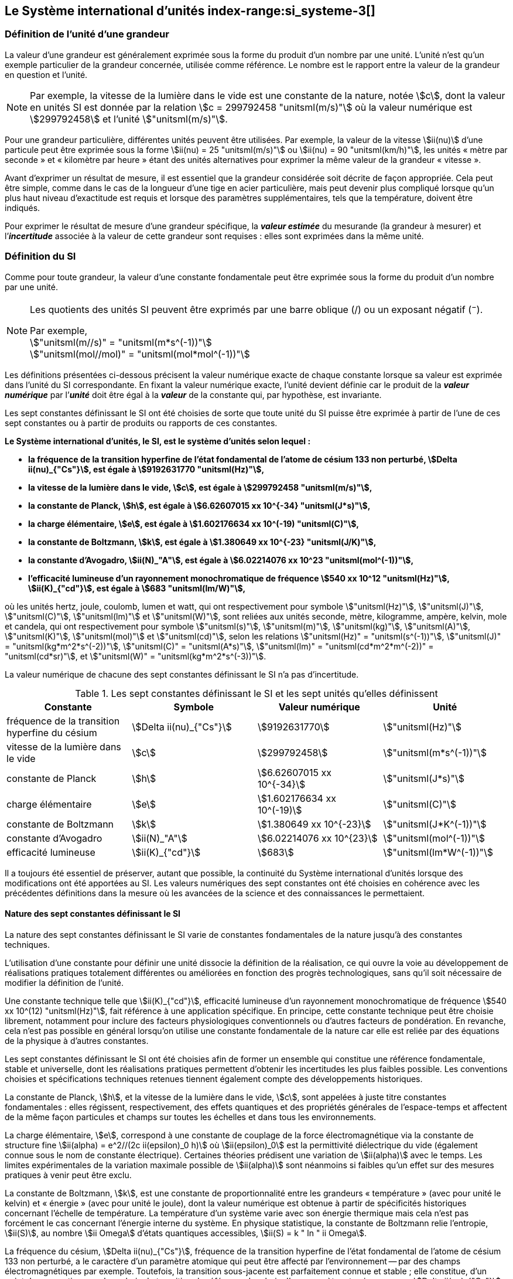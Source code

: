 
== Le Système international d’unités index-range:si_systeme-3[(((système,international d’unités (SI))))]

=== Définition de l’unité d’une grandeur (((grandeurs)))

La valeur d’une grandeur est généralement exprimée sous la forme du produit d’un nombre par
une unité. L’unité n’est qu’un exemple particulier de la grandeur concernée, utilisée comme
référence. Le nombre est le rapport entre la valeur de la grandeur en question et l’unité.

NOTE: Par exemple, la vitesse de la lumière dans
le vide est une constante de la nature, notée stem:[c],
dont la valeur en unités SI est donnée par la relation
stem:[c = 299792458 "unitsml(m/s)"] où la valeur numérique
est stem:[299792458] et l’unité stem:["unitsml(m/s)"].

Pour une grandeur particulière, différentes unités
peuvent être utilisées. Par exemple, la valeur
de la vitesse stem:[ii(nu)] d’une particule peut être exprimée sous
la forme stem:[ii(nu) = 25 "unitsml(m/s)"] ou stem:[ii(nu) = 90 "unitsml(km/h)"],
les unités «{nbsp}mètre par ((seconde)){nbsp}» et «{nbsp}kilomètre
par heure{nbsp}» étant des unités alternatives pour
exprimer la même valeur de la grandeur «{nbsp}vitesse{nbsp}».

Avant d’exprimer un résultat de mesure, il est essentiel que la grandeur considérée soit
décrite de façon appropriée. Cela peut être simple, comme dans le cas de la ((longueur)) d’une
tige en acier particulière, mais peut devenir plus compliqué lorsque qu’un plus haut niveau
d’exactitude est requis et lorsque des paramètres supplémentaires, tels que la température,
doivent être indiqués.
(((incertitude)))

Pour exprimer le résultat de mesure d’une grandeur spécifique, la *_valeur estimée_* du
mesurande (la grandeur à mesurer) et l’**_incertitude_** associée à la valeur de cette grandeur
sont requises{nbsp}: elles sont exprimées dans la même unité.


=== Définition du SI

Comme pour toute grandeur, la valeur d’une
constante fondamentale(((constante, fondamentale (de la physique)))) peut être exprimée
sous la forme du produit d’un nombre par une unité.

[NOTE]
====
Les quotients des unités SI peuvent être exprimés par une barre oblique (/) ou un exposant négatif (^−^).

[align=left]
Par exemple, +
stem:["unitsml(m//s)" = "unitsml(m*s^(-1))"] +
stem:["unitsml(mol//mol)" = "unitsml(mol*mol^(-1))"]
====

Les définitions présentées ci-dessous précisent la valeur numérique exacte de chaque
constante lorsque sa valeur est exprimée dans l’unité du SI correspondante. En fixant la valeur
numérique exacte, l’unité devient définie car le produit de la *_valeur numérique_* par l’*_unité_*
doit être égal à la *_valeur_* de la constante qui, par hypothèse, est invariante.

Les sept constantes définissant le SI (((constante, définissant le SI))) ont été choisies de sorte que toute unité du SI puisse
être exprimée à partir de l’une de ces sept constantes ou à partir de produits ou rapports de
ces constantes.

*Le Système international d’unités, le SI, est le système d’unités selon lequel{nbsp}:*

* *la fréquence de la transition hyperfine de l’état fondamental de l’atome de césium((("atome de césium, niveaux hyperfins"))) 133 non perturbé, stem:[Delta ii(nu)_{"Cs"}], est égale à stem:[9192631770 "unitsml(Hz)"],*
* *la vitesse de la lumière dans le vide, stem:[c], est égale à stem:[299792458 "unitsml(m/s)"],*
* *la constante de Planck(((constante, de Planck))), stem:[h], est égale à stem:[6.62607015 xx 10^{-34} "unitsml(J*s)"],*
* *la charge élémentaire, stem:[e], est égale à stem:[1.602176634 xx 10^(-19) "unitsml(C)"],*
* *la constante de Boltzmann(((constante, de Boltzmann))), stem:[k], est égale à stem:[1.380649 xx 10^{-23} "unitsml(J/K)"],*
* *la constante d’Avogadro(((constante, d'Avogadro))), stem:[ii(N)_"A"], est égale à stem:[6.02214076 xx 10^23 "unitsml(mol^(-1))"],*
* *l’efficacité lumineuse d’un ((rayonnement monochromatique)) de fréquence stem:[540 xx 10^12 "unitsml(Hz)"], stem:[ii(K)_{"cd"}], est égale à stem:[683 "unitsml(lm/W)"],*
(((hertz (stem:["unitsml(Hz)"]))))
(((joule (stem:["unitsml(J)"]))))
(((kelvin (stem:["unitsml(K)"]))))
(((lumen (stem:["unitsml(lm)"]))))
(((mètre (stem:["unitsml(m)"]))))
(((mole (stem:["unitsml(mol)"]))))
(((seconde)))
(((watt (stem:["unitsml(W)"]))))

où les unités hertz, joule, coulomb(((coulomb (stem:["unitsml(C)"])))),
lumen et watt, qui ont respectivement pour symbole stem:["unitsml(Hz)"],
stem:["unitsml(J)"], stem:["unitsml(C)"], stem:["unitsml(lm)"] et stem:["unitsml(W)"],
sont reliées aux unités seconde, mètre, kilogramme, ampère(((ampère (stem:["unitsml(A)"])))),
kelvin, mole et candela(((candela (stem:["unitsml(cd)"])))),
qui ont respectivement pour symbole stem:["unitsml(s)"], stem:["unitsml(m)"],
stem:["unitsml(kg)"], stem:["unitsml(A)"], stem:["unitsml(K)"],
stem:["unitsml(mol)"] et stem:["unitsml(cd)"], selon les relations
stem:["unitsml(Hz)" = "unitsml(s^(-1))"],
stem:["unitsml(J)" = "unitsml(kg*m^2*s^(-2))"], stem:["unitsml(C)" = "unitsml(A*s)"],
stem:["unitsml(lm)" = "unitsml(cd*m^2*m^(-2))" = "unitsml(cd*sr)"], et
stem:["unitsml(W)" = "unitsml(kg*m^2*s^(-3))"].

La valeur numérique de chacune des sept constantes définissant le SI (((constante, définissant le SI))) n’a pas d’incertitude. (((incertitude)))


.Les sept constantes définissant le SI (((constante, définissant le SI))) et les sept unités qu’elles définissent
[cols="1,^,1,^", options="header"]
|===

| Constante | Symbole | Valeur numérique | Unité

| fréquence de la transition hyperfine du césium | stem:[Delta ii(nu)_{"Cs"}]  | stem:[9192631770] | stem:["unitsml(Hz)"]
| ((vitesse de la lumière dans le vide)) | stem:[c] | stem:[299792458] | stem:["unitsml(m*s^(-1))"]
| constante de Planck(((constante, de Planck))) | stem:[h] | stem:[6.62607015 xx 10^{-34}] | stem:["unitsml(J*s)"]
| charge élémentaire | stem:[e] | stem:[1.602176634 xx 10^(-19)] | stem:["unitsml(C)"]
| constante de Boltzmann(((constante, de Boltzmann))) | stem:[k] | stem:[1.380649 xx 10^{-23}] | stem:["unitsml(J*K^(-1))"]
| constante d’Avogadro(((constante, d'Avogadro))) | stem:[ii(N)_"A"] | stem:[6.02214076 xx 10^{23}] | stem:["unitsml(mol^(-1))"]
| efficacité lumineuse | stem:[ii(K)_{"cd"}] | stem:[683] | stem:["unitsml(lm*W^(-1))"]

|===

Il a toujours été essentiel de préserver, autant que possible, la ((continuité)) du Système
international d’unités lorsque des modifications ont été apportées au SI. Les valeurs
numériques des sept constantes ont été choisies en cohérence avec les précédentes définitions
dans la mesure où les avancées de la science et des connaissances le permettaient.


==== Nature des sept constantes définissant le SI (((constante, définissant le SI)))

La nature des sept constantes définissant le SI (((constante, définissant le SI)))
varie de constantes fondamentales(((constante, fondamentale (de la physique))))
de la nature jusqu’à des constantes techniques. (((unité(s),réalisation)))

L’utilisation d’une constante pour définir une unité dissocie la définition de la réalisation,
ce qui ouvre la voie au développement de réalisations pratiques totalement différentes ou
améliorées en fonction des progrès technologiques, sans qu’il soit nécessaire de modifier la
définition de l’unité.

Une constante technique telle que stem:[ii(K)_{"cd"}], efficacité lumineuse d’un rayonnement
monochromatique de fréquence stem:[540 xx 10^(12) "unitsml(Hz)"], fait référence à une application spécifique.
En principe, cette constante technique peut être choisie librement, notamment pour inclure
des facteurs physiologiques conventionnels ou d’autres facteurs de pondération.
En revanche, cela n’est pas possible en général lorsqu’on utilise une constante
fondamentale(((constante, fondamentale (de la physique)))) de la nature car elle est reliée par des équations de la physique à d’autres
constantes.

Les sept constantes définissant le SI (((constante, définissant le SI))) ont été choisies afin de former un ensemble qui
constitue une référence fondamentale, stable et universelle, dont les réalisations pratiques
permettent d’obtenir les incertitudes les plus faibles possible. Les conventions choisies et
spécifications techniques retenues tiennent également compte des développements
historiques.

La constante de Planck(((constante, de Planck))), stem:[h], et la ((vitesse de la lumière dans le vide)), stem:[c], sont appelées à juste
titre constantes fondamentales(((constante, fondamentale (de la physique)))){nbsp}: elles régissent, respectivement, des effets quantiques et des
propriétés générales de l’espace-temps et affectent de la même façon particules et champs
sur toutes les échelles et dans tous les environnements.

La charge élémentaire, stem:[e], correspond à une constante de couplage de la force
électromagnétique via la constante de structure fine(((constante, de structure fine)))
stem:[ii(alpha) = e^2//(2c ii(epsilon)_0 h)] où stem:[ii(epsilon)_0] est la permittivité
diélectrique du vide (également connue sous le nom de constante électrique). Certaines
théories prédisent une variation de stem:[ii(alpha)] avec le temps. Les limites expérimentales de la
variation maximale possible de stem:[ii(alpha)] sont néanmoins si faibles qu’un effet sur des mesures
pratiques à venir peut être exclu.
(((échelle,de température thermodynamique)))

La constante de Boltzmann(((constante, de Boltzmann))), stem:[k], est une constante de proportionnalité entre les grandeurs
«{nbsp}température{nbsp}» (avec pour unité le kelvin) et «{nbsp}énergie{nbsp}» (avec pour unité le joule), dont la
valeur numérique est obtenue à partir de spécificités historiques concernant l’échelle de
température. La température d’un système varie avec son énergie thermique mais cela n’est
pas forcément le cas concernant l’énergie interne du système. En physique statistique,
la constante de Boltzmann(((constante, de Boltzmann))) relie l’entropie, stem:[ii(S)], au nombre stem:[ii Omega] d’états quantiques accessibles,
stem:[ii(S) = k " ln " ii Omega].

La ((fréquence du césium)), stem:[Delta ii(nu)_{"Cs"}], fréquence de la
transition hyperfine de l’état fondamental de l’atome de césium((("atome de césium, niveaux hyperfins")))
133 non perturbé, a le caractère d’un paramètre atomique qui peut être
affecté par l’environnement -- par des champs électromagnétiques par exemple. Toutefois,
la transition sous-jacente est parfaitement connue et stable{nbsp}; elle constitue, d’un point de
vue pratique, un bon choix de transition de référence. Le choix d’un paramètre atomique
comme stem:[Delta ii(nu)_{"Cs"}] ne dissocie pas la définition de la réalisation comme dans le cas de stem:[h], stem:[c], stem:[e] ou stem:[k],
mais précise la référence retenue.

La constante d’Avogadro(((constante, d'Avogadro))), stem:[ii(N)_"A"], est une constante de proportionnalité entre la grandeur
«{nbsp}quantité de matière{nbsp}»(((quantité de matière))) (dont l’unité est la mole) et une grandeur dont la valeur est déterminée
par comptage d’entités (dont l’unité est le nombre «{nbsp}un{nbsp}», symbole 1). Elle a ainsi le caractère
d’une constante de proportionnalité similaire à la constante de Boltzmann(((constante, de Boltzmann))), stem:[k].

L’efficacité lumineuse d’un ((rayonnement monochromatique)) de fréquence stem:[540 xx 10^(12) "unitsml(Hz)"],
stem:[ii(K)_{"cd"}], est une constante technique qui établit une relation numérique exacte entre les
caractéristiques purement physiques du flux énergétique stimulant l’oeil humain à une
fréquence de stem:[540 xx 10^(12) "unitsml(Hz)"] (stem:["unitsml(W)"]) et la réponse photobiologique provoquée par le flux
lumineux reçu par un observateur moyen (stem:["unitsml(lm)"]). [[si_systeme-3]]


=== Définitions des unités du SI (((unité(s),de base))) index-range:unites_definions[(((unité(s),de base,définitions)))] (((unité(s),dérivées))) index-range:unite_si[(((unité(s),SI)))]

Avant l’adoption de la révision du SI en 2018, le SI était défini à partir de
sept _unités de base_, les _unités dérivées_ étant formées à partir de produits
de puissances des _unités de base_.
En définissant le SI (((constante, définissant le SI))) en fixant la valeur numérique de sept constantes spécifiques,
cette distinction n’est en principe pas nécessaire car les définitions de toutes les unités,
qu’elles soient de base ou dérivées, peuvent être directement établies à partir des
sept constantes. Toutefois, les concepts d’unités de base et d’unités dérivées sont conservés
car ils sont pratiques et historiquement bien établis{nbsp}; par ailleurs, la série de normes
ISO/IEC 80000(((ISO,série ISO/IEC 80000))) précise les grandeurs de
base(((grandeurs,de base))) et les grandeurs dérivées(((grandeurs,dérivées)))
qui doivent nécessairement correspondre aux unités de base du SI et aux unités
dérivées, définies dans la présente brochure.


==== Unités de base index-range:unites_de_base[(((unité(s),de base)))] (((symboles,des grandeurs))) (((symboles,unités))) (((symboles,unités (obligatoires))))

Les unités de base du SI sont rassemblées dans le <<table-2>>.
(((température,thermodynamique)))

[[table-2]]
.Unités SI de base
[cols="4"]
|===
2+h| Grandeur de base 2+h| Unité de base

h| Nom h| Symbole caractéristique h| Nom h| Symbole

| temps | stem:[t] | ((seconde)) | stem:["unitsml(s)"]
| ((longueur)) | stem:[l, x, r], etc. | mètre(((mètre (stem:["unitsml(m)"])))) | stem:["unitsml(m)"]
| masse | stem:[m] | ((kilogramme)) | stem:["unitsml(kg)"]
| ((courant électrique)) | stem:[ii(I), i] | ampère(((ampère (stem:["unitsml(A)"])))) | stem:["unitsml(A)"]
| température thermodynamique | stem:[ii(T)] | kelvin(((kelvin (stem:["unitsml(K)"])))) | stem:["unitsml(K)"]
| quantité de matière(((quantité de matière))) | stem:[n] | mole | stem:["unitsml(mol)"]
| ((intensité lumineuse)) | stem:[ii(I)_"v"] | candela(((candela (stem:["unitsml(cd)"])))) | stem:["unitsml(cd)"]

|===

NOTE: Les symboles des grandeurs, imprimés
en italique, sont généralement de
simples lettres de l’alphabet grec ou latin
et constituent des _recommandations_.
Les symboles des unités, imprimés en
caractères romains (droits), sont
_obligatoires_ (voir <<chapter5,nosee%>>).


La définition du SI fondée sur les valeurs numériques fixées des sept constantes choisies
permet de déduire la définition de chacune des sept unités de base du SI à l’aide d’une ou
plusieurs de ces constantes, selon les cas. Les définitions qui en découlent sont indiquées
ci-après.


*La seconde*
index-range:seconde-1[(((seconde)))]

*La seconde, symbole stem:["unitsml(s)"], est l’unité de temps du SI. Elle est définie en prenant la valeur
numérique fixée de la ((fréquence du césium)), stem:[Delta ii(nu)_{"Cs"}], la fréquence de la transition
hyperfine de l’état fondamental de l’atome de césium((("atome de césium, niveaux hyperfins"))) 133 non perturbé, égale à
stem:[9192631770] lorsqu’elle est exprimée en stem:["unitsml(Hz)"], unité égale à stem:["unitsml(s^(-1))"].*

Cette définition implique la relation exacte stem:[Delta ii(nu)_{"Cs"} = 9192631770 "unitsml(Hz)"]. En inversant cette
relation, la seconde est exprimée en fonction de la constante stem:[Delta ii(nu)_{"Cs"}]{nbsp}:


[stem%unnumbered]
++++
1 "unitsml(Hz)" = {Delta ii(nu)_{"Cs"}} / {9192631770}  " ou " 1 "unitsml(s)" ={ 9192631770} / {Delta ii(nu)_{"Cs"}}
++++

Il résulte de cette définition que la seconde est égale à la durée de stem:[9192631770] périodes
de la radiation correspondant à la transition entre les deux niveaux hyperfins((("atome de césium, niveaux hyperfins"))) de l’état
fondamental de l’atome de césium((("atome de césium, niveaux hyperfins"))) 133 non perturbé.

Il est fait référence à un atome non perturbé afin d’indiquer clairement que la définition de
la seconde du SI se fonde sur un atome de césium((("atome de césium, niveaux hyperfins"))) isolé qui n’est pas perturbé par un champ
externe quel qu’il soit, tel que la radiation d’un corps noir à température ambiante.

La seconde ainsi définie est l’unité de temps propre, au sens de la théorie générale de la
relativité. Pour établir une échelle de temps coordonné, les signaux de différentes horloges
primaires dans le monde sont combinés, puis des corrections sont appliquées pour tenir
compte du décalage relativiste de fréquence entre les étalons à césium (voir <<cls-236,nosee%>>).
index-range:incertitude[(((incertitude)))]

Le CIPM a adopté différentes représentations secondaires de la seconde fondées sur un
nombre choisi de raies spectrales d’atomes, ions ou molécules. Les fréquences non
perturbées de ces raies peuvent être déterminées avec une incertitude relative qui n’est pas
inférieure à celle de la réalisation de la seconde fondée sur la transition hyperfine de
l’atome de ^133^Cs mais certaines peuvent être reproduites avec une meilleure stabilité. [[seconde-1]]


*Le mètre*
(((mètre (stem:["unitsml(m)"]))))

*Le mètre, symbole stem:["unitsml(m)"], est l’unité de ((longueur)) du SI. Il est défini en prenant la valeur
numérique fixée de la ((vitesse de la lumière dans le vide)), stem:[c], égale à stem:[299792458]
lorsqu’elle est exprimée en stem:["unitsml(m*s^(-1))"], la ((seconde)) étant définie en fonction de stem:[Delta ii(nu)_{"Cs"}].*

Cette définition implique la relation exacte stem:[c = 299792458 "unitsml(m*s^(-1))"]. En inversant cette
relation, le mètre est exprimé en fonction des constantes stem:[c] et stem:[Delta ii(nu)_{"Cs"}]{nbsp}:

[stem%unnumbered]
++++
1 "unitsml(m)" = ( c / (299792458) ) "unitsml(s)" = (9192631770) / (299792458) c / {Delta ii(nu)_{"Cs"}} ~~ 30.663319 c / {Delta ii(nu)_{"Cs"}}
++++

Il résulte de cette définition que le mètre(((mètre (stem:["unitsml(m)"])))) est la ((longueur)) du trajet parcouru dans le vide par
la lumière pendant une durée de stem:[1//299792458] de seconde.


*Le ((kilogramme))*

*Le kilogramme, symbole stem:["unitsml(kg)"], est l’unité de masse du SI. Il est défini en prenant la
valeur numérique fixée de la constante de Planck(((constante, de Planck))), stem:[h], égale à stem:[6.62607015 xx 10^{−34}]
lorsqu’elle est exprimée en stem:["unitsml(J*s)"], unité égale à stem:["unitsml(kg*m^2*s^(-1))"], le mètre et la ((seconde)) étant
définis en fonction de stem:[c] et stem:[Delta ii(nu)_{"Cs"}].*

Cette définition implique la relation exacte stem:[h = 6.62607015 xx 10^{−34} "unitsml(kg*m^2*s^(-1))"]. En inversant
cette relation, le kilogramme est exprimé en fonction des trois
constantes stem:[h], stem:[Delta ii(nu)_{"Cs"}] et stem:[c]{nbsp}:


[stem%unnumbered]
++++
1 "unitsml(kg)" = ( h / {6.62607015 xx 10^{-34}}) "unitsml(m^(-2)*s)"
++++

relation identique à

[stem%unnumbered]
++++
1 "unitsml(kg)" = (299792458)^2 / {(6.62607015 xx 10^{-34})(9192631770)} {h Delta ii(nu)_{"Cs"}} / c^2 ~~ 1.4755214 xx 10^40 {h Delta ii(nu)_{"Cs"}} / c^2
++++

Cette définition permet de définir l’unité stem:["unitsml(kg*m^2*s^(-1))"] (l’unité des grandeurs physiques
«{nbsp}action{nbsp}» et «{nbsp}moment cinétique{nbsp}»). Ainsi associée aux définitions de la ((seconde)) et du
mètre, l’unité de masse est exprimée en fonction de la constante de Planck(((constante, de Planck))) stem:[h].

La précédente définition du kilogramme fixait la valeur de la masse du prototype
international du kilogramme stem:[cc "K"], stem:[m(cc "K")], à exactement un kilogramme{nbsp}; la valeur de la
constante de Planck(((constante, de Planck))) stem:[h] devait donc être déterminée de façon expérimentale. L’actuelle
définition du kilogrammme fixe la valeur numérique de stem:[h] de façon exacte et la masse du
prototype doit désormais être déterminée de façon expérimentale.

Le nombre choisi pour fixer la valeur numérique de la constante de Planck(((constante, de Planck))) est tel qu’au
moment de l’adoption de cette définition de l’unité de masse, le kilogramme était égal à la
masse du prototype international stem:[m(cc "K") = 1 "unitsml(kg)"] avec une incertitude-type relative égale à
stem:[1 xx 10^{−8}], soit l’incertitude-type de la combinaison des meilleures estimations de la valeur de
la constante de Planck(((constante, de Planck))) à ce moment-là.

Il est à noter que cette définition de l’unité de masse permet d’établir, en principe,
des réalisations primaires à tout point de l’échelle de masse.


*L’ampère*(((ampère (stem:["unitsml(A)"]))))

*L’ampère(((ampère (stem:["unitsml(A)"])))), symbole stem:["unitsml(A)"], est l’unité de ((courant électrique)) du SI. Il est défini en prenant
la valeur numérique fixée de la charge élémentaire, stem:[e], égale à stem:[1.602176634 xx 10^(-19)]
lorsqu’elle est exprimée en stem:["unitsml(C)"], unité égale à stem:["unitsml(A*s)"], la seconde étant définie en fonction de
stem:[Delta ii(nu)_{"Cs"}].*

Cette définition implique la relation exacte stem:[e = 1.602176634 xx 10^(-19) "unitsml(A*s)"]. En inversant
cette relation, l’ampère(((ampère (stem:["unitsml(A)"])))) est exprimé en fonction des constantes stem:[e] et stem:[Delta ii(nu)_{"Cs"}]{nbsp}:

[stem%unnumbered]
++++
1 "unitsml(A)" = (e/{1.602176634 xx 10^(-19)}) "unitsml(s^(-1))"
++++

relation identique à

[stem%unnumbered]
++++
1 "unitsml(A)" = 1/((9192631770)(1.602176634 times 10^(-19)))Delta ii(nu)_("Cs") e ~~ 6.7896868 times 10^8 Delta ii(nu)_("Cs") e.
++++


Il résulte de cette définition qu’un ampère(((ampère (stem:["unitsml(A)"])))) est le ((courant électrique)) correspondant au flux de stem:[1//(1.602176634 xx 10^(-19))] charges élémentaires par ((seconde)).
(((henry (stem:["unitsml(H)"]))))(((unité(s),dérivées cohérentes)))

La précédente définition de l’ampère(((ampère (stem:["unitsml(A)"])))), fondée
sur la force produite entre deux conducteurs traversés par du courant, fixait la
valeur de la
perméabilité magnétique du vide(((constante, magnétique&#44; perméabilité du vide)))
stem:[ii(mu)_0]
(également connue sous le nom de constante magnétique(((constante, magnétique&#44; perméabilité du vide))))
à exactement stem:[4 pi xx 10^(-7) "unitsml(H*m^(-1))" = 4 pi xx 10^(-7) "unitsml(N*A^(-2))"],
stem:["unitsml(H)"] et stem:["unitsml(N)"] représentant les unités dérivées
cohérentes «{nbsp}henry{nbsp}» et «{nbsp}newton{nbsp}», respectivement.
La nouvelle définition de l’ampère(((ampère (stem:["unitsml(A)"])))) fixe la
valeur numérique de stem:[e] et non plus celle de stem:[ii(mu)_0].
Par conséquent, stem:[ii(mu)_0] doit désormais être déterminée de façon expérimentale.

Ainsi, comme la permittivité diélectrique du vide
stem:[ii(epsilon)_0] (également connue sous le nom de constante électrique),
l’impédance du vide caractéristique stem:[ii(Z)_0] et l’admittance du vide stem:[ii(Y)_0] sont
égales à stem:[1//ii(mu)_0 c^2], stem:[ii(mu)_0 c] et stem:[1//ii(mu)_0 c] respectivement,
les valeurs de stem:[ii(epsilon)_0], stem:[ii(Z)_0], et stem:[ii(Y)_0] doivent désormais
être déterminées de façon expérimentale et ont la même incertitude-type relative que stem:[ii(mu)_0]
puisque la valeur de stem:[c] est connue avec exactitude. Le produit stem:[ii(epsilon)_0 ii(mu)_0 = 1//c^2] et le quotient
stem:[ii(Z)_0// ii(mu)_0 = c] restent exacts. Au moment de l’adoption de l’actuelle définition de l’ampère(((ampère (stem:["unitsml(A)"])))),
stem:[ii(mu)_0] était égale à stem:[4 pi xx 10^(-7) "unitsml(H/m)"] avec une incertitude-type relative de stem:[2.3 xx 10^(-10)].



*Le kelvin*
(((kelvin (stem:["unitsml(K)"]))))
index-range:temp_thermodynamique[(((température,thermodynamique)))]

*Le kelvin, symbole stem:["unitsml(K)"], est l’unité de température thermodynamique du SI. Il est défini
en prenant la valeur numérique fixée de la constante de Boltzmann(((constante, de Boltzmann))), stem:[k], égale à
stem:[1.380649 xx 10^{-23}] lorsqu’elle est exprimée en stem:["unitsml(J*K^(-1))"], unité égale à stem:["unitsml(kg*m^2*s^(-2)*K^(-1))"],
le kilogramme, le mètre et la seconde étant définis en fonction de stem:[h], stem:[c] et stem:[Delta ii(nu)_{"Cs"}].*

Cette définition implique la relation exacte stem:[k = 1.380649 xx 10^{-23} "unitsml(kg*m^2*s^(-2)*K^(-1))"].
En inversant cette relation, le kelvin(((kelvin (stem:["unitsml(K)"])))) est exprimé en fonction des constantes stem:[k], stem:[h] et stem:[Delta ii(nu)_{"Cs"}]{nbsp}:


[stem%unnumbered]
++++
1 "unitsml(K)" = ( {1.380649 xx 10^{-23}} / k ) "unitsml(kg*m^2*s^(-2))"
++++

relation identique à

[stem%unnumbered]
++++
1 "unitsml(K)" = {1.380649 xx 10^{-23}} / {(6.62607015 xx 10^{-34})(9192631770)} {Delta ii(nu)_{"Cs"} h} / k ~~ 2.2666653 {Delta ii(nu)_{"Cs"} h} / k
++++


Il résulte de cette définition qu’un kelvin(((kelvin (stem:["unitsml(K)"])))) est égal au changement de la température
thermodynamique résultant d’un changement de l’énergie thermique stem:[k ii(T)] de
stem:[1.380649 xx 10^{-23}"unitsml(J)"].

La précédente définition du kelvin(((kelvin (stem:["unitsml(K)"])))) établissait la température du ((point triple de l’eau)) stem:[ii(T)_("TPW")]
comme étant exactement égale à stem:[273.16 "unitsml(K)"]. Étant donné que l’actuelle définition du kelvin
fixe la valeur numérique de stem:[k] et non plus celle de stem:[ii(T)_{"TPW"}], cette dernière doit désormais être
déterminée de façon expérimentale. Au moment de l’adoption de l’actuelle définition du
kelvin(((kelvin (stem:["unitsml(K)"])))), stem:[ii(T)_{"TPW"}] était égale à stem:[273.16 "unitsml(K)"] avec une incertitude-type relative de stem:[3.7 xx 10^(-7)]
déterminée à partir des mesures de stem:[k] réalisées avant la redéfinition.
(((température,Celsius)))(((échelle,de température thermodynamique)))

En raison de la manière dont les échelles de température étaient habituellement définies,
il est resté d’usage courant d’exprimer la température thermodynamique, symbole stem:[ii(T)],
en fonction de sa différence par rapport à la température de référence stem:[ii(T)_0 = 273.15 "unitsml(K)"]
proche du point de congélation de l’eau. Cette différence de température est appelée
température Celsius, symbole stem:[t]{nbsp}; elle est définie par l’équation aux grandeurs{nbsp}:

[stem%unnumbered]
++++
t = ii(T) - ii(T)_0
++++

L’unité de température Celsius est le degré Celsius(((degré Celsius (stem:["unitsml(degC)"])))), symbole stem:["unitsml(degC)"], qui par définition est égal
en amplitude à l’unité «{nbsp}kelvin{nbsp}»(((kelvin (stem:["unitsml(K)"])))). Une différence ou un intervalle de température peut
s’exprimer aussi bien en kelvins qu’en degrés Celsius, la valeur numérique de la différence
de température étant la même dans les deux cas. La valeur numérique de la température
Celsius exprimée en degrés Celsius est liée à la valeur numérique de la température
thermodynamique exprimée en kelvins par la relation{nbsp}:

[stem%unnumbered]
++++
t // "unitsml(degC)" = ii(T) // "unitsml(K)" - 273.15
++++

(voir <<scls541>> pour une explication de la notation utilisée ici).
(((échelle,internationale de température de 1990 (EIT-90))))

Le kelvin(((kelvin (stem:["unitsml(K)"])))) et le degré Celsius(((degré Celsius (stem:["unitsml(degC)"])))) sont aussi les unités de l’Échelle internationale de température
de 1990 (EIT-90) adoptée par le CIPM en 1989 dans sa Recommandation 5 (CI-1989, <<PV57_5>>). Il est à noter que l’EIT-90 définit les deux grandeurs
stem:[ii(T)_{90}] et stem:[t_{90}] qui sont de très
bonnes approximations des températures thermodynamiques correspondantes stem:[ii(T)] et stem:[t].

Il est également à noter que l’actuelle définition de l’unité de température
thermodynamique permet d’établir, en principe, des réalisations primaires du kelvin(((kelvin (stem:["unitsml(K)"])))) à tout
point de l’échelle de température. [[temp_thermodynamique]]


*La mole*
index-range:mole_mol[(((mole (stem:["unitsml(mol)"]))))](((nombre d’Avogadro)))
index-range:quantite_matiere-1[(((quantité de matière)))]

*La mole, symbole stem:["unitsml(mol)"], est l’unité de quantité de matière du SI. Une mole contient
exactement stem:[6.02214076 xx 10^(23)] entités élémentaires. Ce nombre, appelé
«{nbsp}nombre d’Avogadro{nbsp}», correspond à la valeur numérique fixée de la constante
d’Avogadro, stem:[ii(N)_"A"], lorsqu’elle est exprimée en stem:["unitsml(mol^(-1))"].*

*La quantité de matière, symbole stem:[n], d’un système est une représentation du nombre
d’entités élémentaires spécifiées. Une entité élémentaire peut être un atome,
une molécule, un ion, un électron, ou toute autre particule ou groupement spécifié de
particules.*

Cette définition implique la relation exacte stem:[ii(N)_"A" = 6.02214076 xx 10^23 "unitsml(mol^(-1))"]. En inversant
cette relation, on obtient l’expression exacte de la mole en fonction de la constante stem:[ii(N)_"A"]{nbsp}:

[stem%unnumbered]
++++
1 "unitsml(mol)" = ( {6.02214076 xx 10^(23)} / ii(N)_"A" )
++++


Il résulte de cette définition que la mole est la quantité de matière d’un système qui contient
stem:[6.02214076 xx 10^(23)] entités élémentaires spécifiées.

[[incertitude]]
La précédente définition de la mole fixait la valeur de la ((masse molaire)) du ((carbone)) 12,
stem:[ii(M)(""^{12}"C")], comme étant exactement égale à stem:[0.012 "unitsml(kg/mol)"]. Selon l’actuelle définition de la
mole, stem:[ii(M)(""^{12}"C")] n’est plus connue avec exactitude et doit être déterminée de façon
expérimentale. La valeur choisie pour stem:[ii(N)_"A"] est telle qu’au moment de l’adoption de la
présente définition de la mole, stem:[ii(M)(""^{12}"C")] était égale à stem:[0.012 "unitsml(kg/mol)"] avec une incertitude-type
relative de stem:[4.5 xx 10^(-10)]. [[mole_mol]]

La ((masse molaire)) d’un atome ou d’une molécule stem:["X"] peut toujours être obtenue à partir de sa
masse atomique relative à l’aide de l’équation{nbsp}:

[stem%unnumbered]
++++
ii(M)("X") = ii(A)_"r" ("X") [ii(M)(""^{12}"C")//12] = ii(A)_"r" ("X") ii(M)_{"unitsml(u)"}
++++

et la ((masse molaire)) d’un atome ou d’une molécule stem:["X"] est également reliée à la masse d’une
entité élémentaire stem:[m("X")] par la relation{nbsp}:

[stem%unnumbered]
++++
ii(M)("X") = ii(N)_"A" m("X") = ii(N)_"A" ii(A)_"r" ("X") m_{"unitsml(u)"}
++++

Dans ces équations, stem:[ii(M)_{"unitsml(u)"}] est la constante de ((masse molaire)),
égale à stem:[ii(M)](^12^C)/12, et stem:[m_{"unitsml(u)"}] est la
constante de masse atomique unifiée, égale à stem:[m](^12^C)/12.
Elles sont liées à la constante d’Avogadro(((constante, d'Avogadro))) par la relation{nbsp}:

[stem%unnumbered]
++++
ii(M)_{"unitsml(u)"} = ii(N)_"A" m_{"unitsml(u)"}
++++

Dans le terme «{nbsp}quantité de matière{nbsp}»(((quantité de matière))), le mot «{nbsp}matière{nbsp}» sera généralement remplacé par
d’autres mots précisant la matière en question pour chaque application particulière{nbsp};
on pourrait par exemple parler de «{nbsp}quantité de chlorure d’hydrogène{nbsp}» ou de «{nbsp}quantité de
benzène{nbsp}». Il est important de définir précisément l’entité en question (comme le souligne la
définition de la mole)(((mole (stem:["unitsml(mol)"])))), de préférence en précisant la formule chimique moléculaire du
matériau concerné. Bien que le mot «{nbsp}quantité{nbsp}» ait une définition plus générale dans le
dictionnaire, cette abréviation du nom complet «{nbsp}quantité de matière{nbsp}» est parfois utilisée
par souci de concision. Ceci s’applique aussi aux grandeurs dérivées(((grandeurs,dérivées))) telles que la
concentration de quantité de matière, qui peut simplement être appelée «{nbsp}concentration de
quantité{nbsp}». Dans le domaine de la ((chimie clinique)), le nom «{nbsp}concentration de quantité de
matière{nbsp}» est généralement abrégé en «{nbsp}concentration de matière{nbsp}». [[quantite_matiere-1]]


*La candela*
(((candela (stem:["unitsml(cd)"]))))
index-range:monochromatique[(((rayonnement monochromatique)))]

*La candela(((candela (stem:["unitsml(cd)"])))), symbole stem:["unitsml(cd)"], est l’unité du SI d’intensité lumineuse dans une direction
donnée. Elle est définie en prenant la valeur numérique fixée de l’efficacité lumineuse
d’un ((rayonnement monochromatique)) de fréquence stem:[540 xx 10^(12) "unitsml(Hz)"], stem:[ii(K)_{"cd"}], égale à
683 lorsqu’elle est exprimée en stem:["unitsml(lm*W^(-1))"], unité égale à stem:["unitsml(cd*sr*W^(-1))"], ou stem:["unitsml(cd*sr*kg^(-1)*m^(-2)*s^3)"],
le kilogramme, le mètre et la ((seconde)) étant définis en fonction de stem:[h], stem:[c] et stem:[Delta ii(nu)_{"Cs"}].*

Cette définition implique la relation exacte stem:[ii(K)_{"cd"} = 683 "unitsml(cd*sr*kg^(-1)*m^(-2)*s^3)"] pour le rayonnement
monochromatique de fréquence stem:[ii(nu) = 540 xx 10^(12) "unitsml(Hz)"]. En inversant cette relation, la candela(((candela (stem:["unitsml(cd)"]))))
est exprimée en fonction des constantes stem:[ii(K)_{"cd"}], stem:[h] et stem:[Delta ii(nu)_{"Cs"}]{nbsp}:

[stem%unnumbered]
++++
1 "unitsml(cd)" = ( ii(K)_{"cd"} / 683 ) "unitsml(kg*m^2*s^(-3)*sr^(-1))"
++++

relation identique à

[stem%unnumbered]
++++
1 "unitsml(cd)" = 1/((6.62607015 xx 10^(-34))(9192631770)^{2} 683)(Delta ii(nu)_("Cs"))^2 h " " ii(K)_("cd")
++++

[stem%unnumbered]
++++
~~ 2.6148305 xx 10^(10)(Delta ii(nu)_("Cs"))^2 h " " ii(K)_("cd")
++++


Il résulte de cette définition que la candela(((candela (stem:["unitsml(cd)"])))) est l’intensité lumineuse, dans une direction
donnée, d’une source qui émet un ((rayonnement monochromatique)) de fréquence
stem:[540 xx 10^(12) "unitsml(Hz)"] et dont l’intensité énergétique dans cette direction est stem:[(1//683) "unitsml(W*sr^(-1))"].
La définition du stéradian(((stéradian (sr)))) est donnée au bas du <<table-4>>. [[monochromatique]] [[unites_de_base]]


==== Réalisation pratique des unités du SI (((unité(s),réalisation)))

Les méthodes expérimentales de haut niveau utilisées pour réaliser les unités à l’aide
d’équations de la physique sont appelées «{nbsp}méthodes primaires{nbsp}». Une méthode primaire a
pour caractéristique essentielle de permettre de mesurer une grandeur dans une unité
particulière en utilisant seulement des mesures de grandeurs qui n’impliquent pas l’unité en
question. Dans la présente formulation du SI, le fondement des définitions est différent de
celui utilisé précédemment, c’est pourquoi de nouvelles méthodes peuvent être utilisées
pour la réalisation pratique des unités du SI.

Chaque définition qui indique une condition ou un état physique spécifique impose une
limite fondamentale à l’exactitude de la réalisation. Un utilisateur est désormais libre de
choisir toute équation de la physique appropriée qui relie les constantes définissant le SI (((constante, définissant le SI))) à
la grandeur à mesurer. Cette approche pour définir les unités de mesure les plus courantes
est beaucoup plus générale car elle n’est pas limitée par l’état actuel de la science ou des
technologies{nbsp}: en fonction des progrès à venir, d’autres manières de réaliser les unités à un
niveau d’exactitude plus élevé pourront être développées. Avec un tel système d’unités,
il n’existe en principe aucune limite concernant l’exactitude avec laquelle une unité peut
être réalisée. L’exception reste la ((seconde)) pour laquelle la transition micro-onde du césium
doit être conservée, pour le moment, comme base de la définition.

Une description plus détaillée de la réalisation des unités du SI figure à l’<<appendix2>>.


[[dim_des_grandeurs]]
==== Dimension des grandeurs (((grandeurs,de base))) (((symboles,des grandeurs))) (((dimension (d’une grandeur))))

Les grandeurs physiques peuvent être organisées selon un système de dimensions qui a été
décidé par convention. Chacune des sept grandeurs de base du SI est considérée avoir sa
propre dimension. Les symboles utilisés pour les grandeurs de base et ceux utilisés pour
indiquer leur dimension sont présentés dans le <<table-3>>.
(((grandeurs,symboles (recommandés))))

[[table-3]]
.Grandeurs de base et dimensions utilisées avec le SI (((dimension (d’une grandeur))))
[cols="1,<,<"]
|===
| Grandeur de base | Symbole caractéristique de la grandeur | Symbole de la dimension

| temps | stem:[t] | stem:["&#x1D5B3;"]
| ((longueur)) | stem:[l, x, r,"etc."] | stem:["&#x1D5AB;"]
| masse | stem:[m] | stem:["&#x1D5AC;"]
| ((courant électrique)) | stem:[ii(I), i] | stem:["&#x1D5A8;"]
| température thermodynamique(((température,thermodynamique))) | stem:[ii(T)] | stem:["&#x03F4;"]
| quantité de matière(((quantité de matière))) | stem:[n] | stem:["&#x1D5AD;"]
| ((intensité lumineuse)) | stem:[ii(I)_"v"] | stem:["&#x1D5A9;"]
|===


Toutes les autres grandeurs, à l’exception de celles dont la valeur est déterminée par
comptage, sont des grandeurs dérivées(((grandeurs,dérivées))) qui peuvent être exprimées en fonction des grandeurs
de base à l’aide des équations de la physique. Les dimensions des grandeurs(((dimension (d’une grandeur)))) dérivées sont
écrites sous la forme de produits de puissances des dimensions des grandeurs(((dimension (d’une grandeur)))) de base au
moyen des équations qui relient les grandeurs dérivées aux grandeurs de base. En général,
la dimension d’une grandeur(((dimension (d’une grandeur)))) stem:[ii(Q)] s’écrit sous la forme d’un produit dimensionnel,

[stem%unnumbered]
++++
"dim " ii(Q) = sf "T"^{ii(alpha)} sf "L"^{ii(beta)} sf "M"^{ii(gamma)} sf "I"^{ii(delta)} Theta^{ii(epsilon)} sf "N"^{ii(zeta)} sf "J"^{ii(eta)}
++++

où les exposants stem:[ii(alpha)], stem:[ii(beta)], stem:[ii(gamma)], stem:[ii(delta)],
stem:[ii(epsilon)], stem:[ii(zeta)] et stem:[ii(eta)], qui sont en général de petits nombres entiers positifs,
négatifs ou nuls, sont appelés exposants dimensionnels.

Certaines grandeurs stem:[ii(Q)] sont définies par une équation aux grandeurs telle que tous les
exposants dimensionnels de l’équation de la dimension de stem:[ii(Q)] sont égaux à zéro. C’est vrai,
en particulier, pour une grandeur définie comme le rapport entre deux grandeurs de même
espèce. Par exemple, l’indice de réfraction d’un milieu est le rapport de deux vitesses et la
permittivité relative est le rapport entre la permittivité d’un milieu diélectrique et celle du
vide. De telles grandeurs sont simplement des nombres. L’unité associée est l’unité «{nbsp}un{nbsp}»,
symbole 1, bien que l’unité «{nbsp}un{nbsp}» soit rarement explicitement écrite (voir <<scls547,nosee%>>).
(((grandeurs,de base)))(((grandeurs,de comptage)))

Il existe également des grandeurs qui ne peuvent pas être décrites au moyen des
sept grandeurs de base du SI mais dont la valeur est déterminée par comptage.
C’est, par exemple, un nombre de molécules, d’entités cellulaires ou biomoléculaires (telles
que des copies d’une séquence d’acide nucléique particulière) ou la dégénérescence en
mécanique quantique. Ces grandeurs de comptage ont également pour unité le nombre un.

L’unité «{nbsp}un{nbsp}» est nécessairement l’élément neutre de tout système d’unités{nbsp}: elle est
automatiquement présente. Il n’y a pas lieu d’introduire l’unité «{nbsp}un{nbsp}» dans le SI par une
décision spécifique. Ainsi, il est possible d’établir la traçabilité formelle au SI par des
procédures adéquates et validées.

Les angles(((angle))) plans et solides, lorsqu’ils sont exprimés respectivement en radians(((radian (stem:["unitsml(rad)"])))) et stéradians(((stéradian (sr)))),
sont également traités dans le SI comme des grandeurs d’unité «{nbsp}un{nbsp}» (voir <<scls548,nosee%>>).
Au besoin, les symboles stem:["unitsml(rad)"] et stem:["unitsml(sr)"] sont écrits explicitement de façon à souligner que la
grandeur considérée, pour les radians ou stéradians, est – ou implique – respectivement
l’angle(((angle))) plan ou l’angle(((angle))) solide. L’usage des stéradians souligne par exemple la distinction
entre les unités de flux et d’intensité en radiométrie et photométrie. Toutefois, c’est une
pratique établie de longue date en mathématiques et dans tous les domaines de la science
d’utiliser stem:["unitsml(rad)" = 1] et stem:["unitsml(sr)" = 1]. Pour des raisons historiques, le radian et le stéradian sont traités
comme des unités dérivées, tel que décrit dans la <<scls234>>.

Il est particulièrement important de disposer d’une description claire de toute grandeur
d’unité «{nbsp}un{nbsp}» (voir <<scls547,nosee%>>), qui peut s’exprimer comme un rapport de grandeurs de
même nature (rapports de longueur, fractions molaires, etc.) ou comme un comptage
(nombre de photons, désintégrations, etc.).


[[scls234]]
==== Unités dérivées (((unité(s),de base))) index-range:unites_derivees[(((unité(s),dérivées)))] index-range:derivees_coherentes[(((unité(s),dérivées cohérentes)))]

Les unités dérivées sont définies comme des produits de puissances des unités de base.
Lorsque le facteur numérique de ce produit est un, les unités dérivées sont appelées _unités
dérivées cohérentes_. Les unités de base et les unités dérivées cohérentes du SI forment un
ensemble cohérent désigné sous le nom d’__ensemble cohérent des unités SI__. Le terme
«{nbsp}cohérent{nbsp}» signifie que les équations reliant les valeurs numériques des grandeurs prennent
exactement la même forme que les équations reliant les grandeurs proprement dites.

Certaines unités dérivées cohérentes du SI ont reçu un nom spécial. Le <<table-4,nosee%>> établit la
liste des 22 unités ayant un nom spécial. Les sept unités de base (voir <<table-2,nosee%>>) et les
unités dérivées cohérentes constituent la partie centrale de l’ensemble des unités du SI{nbsp}:
toutes les autres unités du SI sont des combinaisons de certaines de ces 29 unités.

Il est important de noter que n’importe laquelle des 7 unités de base et des 22 unités ayant
un nom spécial peut être formée directement à partir des sept constantes définissant le SI(((constante, définissant le SI))).
En effet, les unités de ces sept constantes incluent à la fois des unités de base et des unités
dérivées.
((("multiples et sous-multiples, préfixes")))(((préfixes SI)))(((unité(s),multiples et sous-multiples des)))

La CGPM a adopté une série de préfixes servant à former des multiples et sous-multiples
décimaux des unités SI cohérentes (voir <<chapter3,nosee%>>). Ces préfixes sont pratiques pour
exprimer les valeurs de grandeurs beaucoup plus grandes ou beaucoup plus petites que
l’unité cohérente. Cependant, quand un préfixe est utilisé avec une unité du SI, l’unité
dérivée obtenue n’est plus cohérente car le préfixe introduit un facteur numérique différent
de un. Des préfixes peuvent être utilisés avec l’ensemble des 7 unités de base et des
22 unités ayant un nom spécial, à l’exception de l’unité de base «{nbsp}kilogramme{nbsp}», comme
expliqué en détail au <<chapter3>>.

[[table-4]]
.Les 22 unités SI ayant un nom spécial et un symbole particulier index-range:sievert_sv-1[(((sievert (stem:["unitsml(Sv)"]))))] index-range:symboles_derivees[(((symboles,unités dérivées ayant des noms spéciaux)))] index-range:temperature_celsius[(((température,Celsius)))] (((tesla (stem:["unitsml(T)"]))))
[cols="4",options="header"]
|===
| Grandeur dérivée
| Nom spécial de l’unité
| Expression de l’unité en unités de base footnote:[L'ordre des symboles des unités de base dans le <<table-4>> est différent de celui utilisé dans la 8^e^ édition de la Brochure sur le SI par suite à la décision prise par le CCU à sa 21^e^ réunion (2013) de
revenir à l’ordre originel défini dans la Résolution 12 adoptée par la CGPM à sa 11^e^ réunion (1960),
selon laquelle le newton est noté{nbsp}: stem:["unitsml(kg*m*s^(-2))"], le joule:{nbsp} stem:["unitsml(kg*m^2*s^(-2))"] et stem:["unitsml(J*s)"]{nbsp}: stem:["unitsml(kg*m^(-2)*s^(-1))"]. L’objectif est de refléter les principes physiques sous-jacents aux équations correspondantes des grandeurs bien que,
pour certaines unités dérivées plus complexes, cela puisse s’avérer impossible.]
| Expression de l’unité en d’autres unités SI

| angle(((angle))) plan | radian(((radian (stem:["unitsml(rad)"])))) footnote:[Le radian est l’unité cohérente d’angle(((angle))) plan. Un radian est un angle(((angle))) compris entre deux rayons d’un
cercle qui, sur la circonférence du cercle, interceptent un arc de longueur égale à celle du rayon.
Le radian est aussi l’unité d’angle(((angle))) de phase. Pour les phénomènes périodiques, l’angle(((angle))) de phase
augmente de stem:[2 pi "unitsml(rad)"] à chaque période. Le radian était auparavant une unité SI supplémentaire mais
cette catégorie a été supprimée en 1995.] | stem:["unitsml(rad)" = "unitsml(m/m)"] |
| angle(((angle))) solide | stéradian(((stéradian (sr)))) footnote:[Le stéradian est l’unité cohérente d’angle(((angle))) solide. Un stéradian est un angle(((angle))) solide d’un cône qui,
ayant son sommet au centre d’une sphère, découpe sur la surface de cette sphère une aire égale à
celle d’un carré ayant pour côté une longueur égale au rayon de la sphère. Comme le radian,
le stéradian était auparavant une unité SI supplémentaire.] | stem:["unitsml(sr)" = "unitsml(m^2/m^2)"] |
| fréquence | hertz(((hertz (stem:["unitsml(Hz)"])))) footnote:[Le hertz ne doit être utilisé que pour les phénomènes périodiques et le becquerel que pour les
processus aléatoires liés à la mesure de l’activité d’un radionucléide.] | stem:["unitsml(Hz)" = "unitsml(s^(-1))"] |
| force | newton(((newton (stem:["unitsml(N)"])))) | stem:["unitsml(N)" = "unitsml(kg*m*s^(-2))"] |
| pression, contrainte | pascal(((pascal (stem:["unitsml(Pa)"])))) | stem:["unitsml(Pa)" = "unitsml(kg*m^(-1)*s^(-2))"] |
| énergie, travail, quantité de chaleur | joule(((joule (stem:["unitsml(J)"])))) | stem:["unitsml(J)" = "unitsml(kg*m^2*s^(-2))"] | stem:["unitsml(N*m)"]
| puissance, flux énergétique | watt(((watt (stem:["unitsml(W)"])))) | stem:["unitsml(W)" = "unitsml(kg*m^2*s^(-3))"] | stem:["unitsml(J/s)"]
| ((charge électrique)) | coulomb(((coulomb (stem:["unitsml(C)"])))) | stem:["unitsml(C)" = "unitsml(A*s)"] |
| différence de potentiel électrique footnote:[La différence de potentiel électrique est
également appelée «{nbsp}tension{nbsp}» ou «{nbsp}tension électrique{nbsp}»
dans certains pays.] | volt(((volt (stem:["unitsml(V)"])))) | stem:["unitsml(V)" = "unitsml(kg*m^2*s^(-3)*A^(-1))"] | stem:["unitsml(W/A)"]
| capacité électrique | farad(((farad (stem:["unitsml(F)"])))) | stem:["unitsml(F)" = "unitsml(kg^(-1)*m^(-2)*s^4*A^2)"] | stem:["unitsml(C/V)"]
| résistance électrique | ohm(((ohm (stem:["unitsml(Ohm)"])))) | stem:["unitsml(Ohm)" = "unitsml(kg*m^2*s^(-3)*A^(-2))"] | stem:["unitsml(V/A)"]
| conductance électrique | siemens(((siemens (stem:["unitsml(S)"])))) | stem:["unitsml(S)" = "unitsml(kg^(-1)*m^(-2)*s^3*A^2)"] | stem:["unitsml(A/V)"]
| flux d’induction magnétique | weber(((weber (stem:["unitsml(Wb)"])))) | stem:["unitsml(Wb)" = "unitsml(kg*m^2*s^(-2)*A^(-1))"] | stem:["unitsml(V*s)"]
| induction magnétique | tesla(((tesla (stem:["unitsml(T)"])))) | stem:["unitsml(T)" = "unitsml(kg*s^(-2)*A^(-1))"] | stem:["unitsml(Wb//m^2)"]
| inductance | henry(((henry (stem:["unitsml(H)"])))) | stem:["unitsml(H)" = "unitsml(kg*m^2*s^(-2)*A^(-2))"] | stem:["unitsml(Wb/A)"]
| température Celsius | degré Celsius(((degré Celsius (stem:["unitsml(degC)"])))) footnote:[Le degré Celsius est utilisé pour exprimer des températures Celsius. La valeur numérique d’une
différence de température ou d’un intervalle de température est identique quand elle est exprimée en
degrés Celsius ou en kelvins.] | stem:["unitsml(degC)" = "unitsml(K)"] |
| flux lumineux | lumen(((lumen (stem:["unitsml(lm)"])))) | stem:["unitsml(lm)" = "unitsml(cd*sr)"] footnote:[En photométrie, on maintient généralement le nom et le symbole du stéradian, sr, dans l’expression des unités.] | stem:["unitsml(cd*sr)"]
| éclairement lumineux | lux(((lux (stem:["unitsml(lx)"])))) | stem:["unitsml(lx)" = "unitsml(cd*sr*m^(-2))"] | stem:["unitsml(lm/m^2)"]
| ((activité d’un radionucléide)) footnote:[Le hertz ne doit être utilisé que pour les phénomènes périodiques et le becquerel que pour les
processus aléatoires liés à la mesure de l’activité d’un radionucléide.] footnote:[L’activité d’un radionucléide est parfois appelée de manière incorrecte radioactivité.] | becquerel(((becquerel (stem:["unitsml(Bq)"])))) | stem:["unitsml(Bq)" = "unitsml(s^(-1))"] |
| ((dose absorbée)), kerma | gray(((gray (stem:["unitsml(Gy)"])))) | stem:["unitsml(Gy)" = "unitsml(m^2*s^(-2))"] | stem:["unitsml(J/kg)"]
| équivalent de dose | sievert footnote:[Voir la Recommandation 2 du CIPM sur l’utilisation du sievert (<<PV70_2>>).] | stem:["unitsml(Sv)" = "unitsml(m^2*s^(-2))"] | stem:["unitsml(J/kg)"]
| activité catalytique | katal(((katal (stem:["unitsml(kat)"])))) | stem:["unitsml(kat)" = "unitsml(mol*s^(-1))"] |
|===


Les 7 unités de base et les 22 unités ayant un nom spécial et un symbole particulier peuvent
être combinées pour exprimer des unités d’autres grandeurs dérivées(((grandeurs,dérivées))). Étant donné le
nombre illimité de grandeurs, il n’est pas possible de fournir une liste complète des
grandeurs et unités dérivées. Le <<table-5>> présente un certain nombre d’exemples de
grandeurs dérivées, avec les unités dérivées cohérentes correspondantes exprimées en
unités de base. ((("multiples et sous-multiples, préfixes")))En outre, le <<table-6>> présente des exemples d’unités dérivées cohérentes
dont les noms et symboles comprennent également des unités dérivées. L’ensemble des
unités SI comprend l’ensemble des unités cohérentes et les multiples et sous-multiples
formés à l’aide de préfixes SI(((préfixes SI))). [[sievert_sv-1]] [[temperature_celsius]]
(((unité(s),de base)))(((unité(s),multiples et sous-multiples des)))


[[table-5]]
.Exemples d’unités dérivées cohérentes du SI exprimées à partir des unités de base
[cols="1,<,<",options="header"]
|===
| Grandeur dérivée | Symbole caractéristique de la grandeur | Unité dérivée exprimée en unités de base

| superficie | stem:[ii(A)] | stem:["unitsml(m^2)"]
| volume | stem:[ii(V)] | stem:["unitsml(m^3)"]
| vitesse | stem:[v] | stem:["unitsml(m*s^(-1))"]
| accélération | stem:[a] | stem:["unitsml(m*s^(-2))"]
| nombre d’ondes | stem:[ii(sigma)] | stem:["unitsml(m^(-1))"]
| masse volumique | stem:[ii(rho)] | stem:["unitsml(kg*m^(-3))"]
| masse surfacique | stem:[ii(rho)_"A"] | stem:["unitsml(kg*m^(-2))"]
| volume massique | stem:[ii(nu)] | stem:["unitsml(m^3*kg^(-1))"]
| densité de courant | stem:[j] | stem:["unitsml(A*m^(-2))"]
| champ magnétique | stem:[ii(H)] | stem:["unitsml(A*m^(-1))"]
| concentration de quantité de matière(((quantité de matière))) | stem:[c] | stem:["unitsml(mol*m^(-3))"]
| concentration massique | stem:[ii(rho), ii(gamma)] | stem:["unitsml(kg*m^(-3))"]
| luminance lumineuse | stem:[ii(L)_"v"] | stem:["unitsml(cd*m^(-2))"]
|===


[[table-6]]
.Exemples d’unités dérivées cohérentes du SI dont le nom et le symbole comprennent des unités dérivées cohérentes du SI ayant un nom spécial et un symbole particulier (((grandeurs,dérivées)))(((joule (stem:["unitsml(J)"])))) index-range:radian_rad-1[(((radian (stem:["unitsml(rad)"]))))] (((unité(s),ayant des noms spéciaux et des symboles particuliers))) index-range:biologiques[(((unité(s),des grandeurs biologiques)))]
[cols="4",options="header"]
|===
| Grandeur dérivée | Nom de l’unité dérivée cohérente | Symbole | Unité dérivée exprimée en unités de base

| viscosité dynamique(((viscosité,dynamique (poise)))) | pascal ((seconde)) | stem:["unitsml(Pa*s)"] | stem:["unitsml(kg*m^(-1)*s^(-1))"]
| moment d’une force | newton(((newton (stem:["unitsml(N)"])))) mètre(((mètre (stem:["unitsml(m)"])))) | stem:["unitsml(N*m)"] | stem:["unitsml(kg*m^2*s^(-2))"]
| tension superficielle | newton par mètre | stem:["unitsml(N*m^(-1))"] | stem:["unitsml(kg*s^(-2))"]
| vitesse angulaire, fréquence angulaire | radian par seconde | stem:["unitsml(rad*s^(-1))"] | stem:["unitsml(s^(-1))"]
| accélération angulaire | radian par seconde carrée | stem:["unitsml(rad*s^(-2))"] | stem:["unitsml(s^(-2))"]
| flux thermique surfacique, éclairement énergétique | watt par mètre carré | stem:["unitsml(W*m^(-2))"] | stem:["unitsml(kg*s^(-3))"]
| ((capacité thermique)), entropie | joule par kelvin(((kelvin (stem:["unitsml(K)"])))) | stem:["unitsml(J*K^(-1))"] | stem:["unitsml(kg*m^2*s^(-2)*K^(-1))"]
| capacité thermique massique, entropie massique | joule par ((kilogramme)) kelvin | stem:["unitsml(J*K^(-1)*kg^(-1))"] | stem:["unitsml(m^2*s^(-2)*K^(-1))"]
| énergie massique | joule par kilogramme | stem:["unitsml(J*kg^(-1))"] | stem:["unitsml(m^2*s^(-2))"]
| conductivité thermique | watt par mètre kelvin | stem:["unitsml(W*m^(-1)*K^(-1))"] | stem:["unitsml(kg*m*s^(-3)*K^(-1))"]
| énergie volumique | joule par mètre cube | stem:["unitsml(J*m^(-3))"] | stem:["unitsml(kg*m^(-1)*s^(-2))"]
| champ électrique | volt par mètre | stem:["unitsml(V*m^(-1))"] | stem:["unitsml(kg*m*s^(-3)*A^(-1))"]
| ((charge électrique)) volumique | coulomb par mètre cube | stem:["unitsml(C*m^(-3))"] | stem:["unitsml(A*s*m^(-3))"]
| ((charge électrique)) surfacique | coulomb par mètre carré | stem:["unitsml(C*m^(-2))"] | stem:["unitsml(A*s*m^(-2))"]
| induction électrique, déplacement électrique | coulomb par mètre carré | stem:["unitsml(C*m^(-2))"] | stem:["unitsml(A*s*m^(-2))"]
| permittivité | farad par mètre | stem:["unitsml(F*m^(-1))"] | stem:["unitsml(kg^(-1)*m^(-3)*s^4*A^2)"]
| perméabilité | henry(((henry (stem:["unitsml(H)"])))) par mètre | stem:["unitsml(H*m^(-1))"] | stem:["unitsml(kg*m*s^(-2)*A^(-2))"]
| énergie molaire | joule par mole | stem:["unitsml(J*mol^(-1))"] | stem:["unitsml(kg*m^2*s^(-2)*mol^(-1))"]
| entropie molaire, capacité thermique molaire | joule par mole kelvin | stem:["unitsml(J*K^(-1)*mol^(-1))"] | stem:["unitsml(kg*m^2*s^(-2)*mol^(-1)*K^(-1))"]
| exposition (rayons x et stem:[gamma]) | coulomb par kilogramme | stem:["unitsml(C*kg^(-1))"] | stem:["unitsml(A*s*kg^(-1))"]
| débit de ((dose absorbée)) | gray(((gray (stem:["unitsml(Gy)"])))) par seconde | stem:["unitsml(Gy*s^(-1))"] | stem:["unitsml(m^2*s^(-3))"]
| intensité énergétique | watt par stéradian | stem:["unitsml(W*sr^(-1))"] | stem:["unitsml(kg*m^2*s^(-3))"]
| luminance énergétique | watt par mètre carré stéradian | stem:["unitsml(W*sr^(-1)*m^(-2))"] | stem:["unitsml(kg*s^(-3))"]
| concentration de l’activité catalytique | katal par mètre cube | stem:["unitsml(kat*m^(-3))"] | stem:["unitsml(mol*s^(-1)*m^(-3))"]
|===


Il est important de souligner que chaque grandeur physique n’a qu’une seule unité SI
cohérente, même si cette unité peut être exprimée sous différentes formes au moyen de
noms spéciaux ou de symboles particuliers.

Toutefois, l’inverse n’est pas vrai car, de façon générale, la même unité SI peut être
employée pour exprimer différentes grandeurs. Par exemple, le joule par kelvin(((kelvin (stem:["unitsml(K)"])))) est le nom
de l’unité SI pour la grandeur «{nbsp}((capacité thermique)){nbsp}» et pour la grandeur «{nbsp}entropie{nbsp}».
De même, l’ampère(((ampère (stem:["unitsml(A)"])))) est le nom de l’unité SI pour la grandeur de base «{nbsp}((courant électrique)){nbsp}»
et pour la grandeur dérivée «{nbsp}force magnétomotrice{nbsp}». Il est important de remarquer qu’il ne
suffit pas d’indiquer le nom de l’unité pour spécifier la grandeur mesurée. Cette règle
s’applique non seulement aux textes scientifiques et techniques mais aussi, par exemple,
aux appareils de mesure (en effet, ces derniers doivent afficher non seulement l’unité mais
aussi la grandeur mesurée).
(((unité(s),ayant des noms spéciaux et des symboles particuliers)))

En pratique on exprime l’unité de certaines grandeurs en employant de préférence un nom
spécial afin de réduire le risque de confusion entre des grandeurs différentes ayant la même
dimension. Dans ce cas, on peut rappeler comment la grandeur est définie. Par exemple,
la grandeur «{nbsp}couple{nbsp}» est le produit vectoriel d’un vecteur position et d’un vecteur force{nbsp}:
son unité SI est le «{nbsp}newton mètre{nbsp}»(((newton (stem:["unitsml(N)"])))). Bien que le couple ait la même dimension que
l’énergie (exprimée en unité SI «{nbsp}joule{nbsp}»), le joule(((joule (stem:["unitsml(J)"])))) n’est jamais utilisé pour exprimer un
couple.

NOTE: La Commission électrotechnique internationale
(IEC) a introduit le var (symbole{nbsp}: var) comme nom spécial
pour l’unité de puissance réactive. Exprimé en unités SI
cohérentes, le var est identique au volt ampère.

L’unité SI de fréquence est le hertz(((hertz (stem:["unitsml(Hz)"])))), l’unité SI de vitesse angulaire et de fréquence angulaire
est le radian(((radian (stem:["unitsml(rad)"])))) par ((seconde)), et l’unité SI d’activité est le becquerel(((becquerel (stem:["unitsml(Bq)"])))){nbsp}: toutes impliquent un
comptage par seconde. Même s’il est correct d’écrire ces trois unités «{nbsp}seconde à la
puissance moins un{nbsp}», l’emploi de noms différents sert à souligner la différence de nature
des grandeurs en question. Il est particulièrement important de distinguer les fréquences des
fréquences angulaires car leurs valeurs numériques diffèrent par définition d’un facteur
footnote:[Voir la norme ISO 80000-3 pour de plus amples détails.] de
stem:[2 pi]. Ignorer cela peut provoquer une erreur de stem:[2 pi]. On remarque que dans certains pays
les valeurs de fréquence sont exprimées par convention à l’aide de «{nbsp}cycle/s{nbsp}» ou «{nbsp}cps{nbsp}» au
lieu de l’unité SI «{nbsp}Hz{nbsp}», bien que «{nbsp}cycle{nbsp}» et «{nbsp}cps{nbsp}» ne soient pas des unités du SI.
On remarque également qu’il est courant, bien que cela ne soit pas recommandé, d’utiliser
le terme «{nbsp}fréquence{nbsp}» pour des grandeurs exprimées en stem:["unitsml(rad/s)"]. De ce fait, il est recommandé
de toujours exprimer les grandeurs «{nbsp}fréquence{nbsp}», «{nbsp}fréquence angulaire{nbsp}» et «{nbsp}vitesse
angulaire{nbsp}» de façon explicite en stem:["unitsml(Hz)"] ou stem:["unitsml(rad/s)"] mais pas en stem:["unitsml(s^(-1))"].
(((gray (stem:["unitsml(Gy)"]))))(((sievert (stem:["unitsml(Sv)"]))))

Dans le domaine des ((rayonnements ionisants)), l’unité SI utilisée est le becquerel(((becquerel (stem:["unitsml(Bq)"])))) plutôt que
la seconde moins un, et les unités SI «{nbsp}gray{nbsp}» et «{nbsp}sievert{nbsp}»(((sievert (stem:["unitsml(Sv)"])))) plutôt que le joule(((joule (stem:["unitsml(J)"])))) par
kilogramme pour, respectivement, la ((dose absorbée)) et l’équivalent de dose. Les noms
spéciaux «{nbsp}becquerel{nbsp}»(((becquerel (stem:["unitsml(Bq)"])))), «{nbsp}gray{nbsp}» et «{nbsp}sievert{nbsp}» ont été introduits en raison des dangers pour
la santé humaine qui pourraient résulter d’erreurs dans le cas où les unités «{nbsp}((seconde)) à la
puissance moins un{nbsp}» et «{nbsp}joule par kilogramme{nbsp}» seraient utilisées à tort pour expliciter ces
grandeurs.

L’expression de températures ou de différences de température requiert une attention
particulière. Une différence de température de stem:[1 "unitsml(K)"] équivaut à une différence de température
de stem:[1 "unitsml(degC)"] mais il faut prendre en considération la différence de stem:[273.15 "unitsml(K)"] pour exprimer une
température thermodynamique. L’unité degré Celsius(((degré Celsius (stem:["unitsml(degC)"])))) n’est cohérente que lorsqu’elle est
utilisée pour exprimer des différences de température. [[radian_rad-1]] [[symboles_derivees]] [[unites_derivees]] [[derivees_coherentes]]


==== Unités des grandeurs décrivant des effets biologiques et physiologiques (((sievert (stem:["unitsml(Sv)"]))))

Quatre des unités du SI listées dans les <<table-2>> et <<table-4>> incluent des coefficients
physiologiques de pondération: il s’agit de la candela(((candela (stem:["unitsml(cd)"])))), du lumen(((lumen (stem:["unitsml(lm)"])))), du lux(((lux (stem:["unitsml(lx)"])))) et du sievert.

Le lumen(((lumen (stem:["unitsml(lm)"])))) et le lux sont dérivés de l’unité de base «{nbsp}candela{nbsp}»(((candela (stem:["unitsml(cd)"])))). Comme la candela(((candela (stem:["unitsml(cd)"])))),
ils donnent des informations sur la vision humaine. La candela(((candela (stem:["unitsml(cd)"])))) a été adoptée comme unité
de base en 1954 afin de reconnaître l’importance de la lumière dans la vie courante.
De plus amples informations sur les unités et les conventions utilisées pour définir des
grandeurs photochimiques(((grandeurs,photochimiques))) et photobiologiques(((grandeurs,photobiologiques))) sont données dans l’<<appendix3>>.

Les ((rayonnements ionisants)) déposent de l’énergie dans la matière irradiée. Le rapport entre
l’énergie déposée et la masse est appelé «{nbsp}((dose absorbée)){nbsp}», stem:[ii(D)]. Conformément à la décision
prise par le CIPM en 2002 la grandeur «{nbsp}équivalent de dose{nbsp}» stem:[ii(H) = ii(Q) ii(D)] est le produit de la
((dose absorbée)) stem:[ii(D)] et du facteur numérique de qualité stem:[ii(Q)], qui prend en compte l’efficacité
biologique du rayonnement et qui dépend de l’énergie et du type de rayonnement.

Il existe des unités de grandeurs décrivant des effets biologiques et impliquant des facteurs
de pondération qui ne sont pas des unités SI. On peut citer deux exemples.

Le son cause des fluctuations de pression dans l’air qui s’ajoutent à la pression
atmosphérique normale et qui sont perçues par l’oreille humaine. La sensibilité de l’oreille
dépend de la fréquence sonore mais ne suit pas une relation simple, ni en fonction de
l’amplitude des variations de pression, ni en fonction de la fréquence. Par conséquent,
des grandeurs pondérées en fonction de la fréquence sont utilisées en acoustique pour
donner une approximation de la manière dont le son est perçu. Elles sont par exemple
utilisées pour des mesures concernant la protection contre les dommages auditifs. L’effet
des ondes acoustiques ultrasonores est source de préoccupations similaires dans le
diagnostic médical et dans le domaine thérapeutique.
(((unité(s),internationales OMS)))

Il existe une classe d’unités servant à quantifier l’activité biologique de certaines substances
utilisées pour le diagnostic médical et la thérapie, qui ne peuvent pas encore être définies en
fonction des unités du SI. Cette absence de définition est due au mécanisme de l’effet
biologique spécifique à ces substances qui n’est pas encore suffisamment bien compris pour
être quantifiable en fonction de paramètres physico-chimiques. Compte tenu de leur
importance pour la santé humaine et la sécurité, l’Organisation mondiale de la santé (OMS)(((OMS)))
a pris la responsabilité de définir des unités internationales OMS pour l’activité biologique
de ces substances. [[unites_definions]] [[biologiques]] [[unite_si]]

[[cls-236]]
==== Les unités SI dans le cadre de la théorie de la relativité générale (((relativité générale))) (((unité(s),réalisation)))

La réalisation pratique d’une unité et le processus de comparaison requièrent un ensemble
d’équations dans le cadre d’une description théorique. Dans certains cas, ces équations
comprennent des effets relativistes.

Pour les étalons de fréquence, il est possible de conduire des comparaisons à distance au
moyen de signaux électromagnétiques. Pour interpréter les résultats, il est nécessaire de
faire appel à la théorie de la relativité générale puisque celle-ci prédit, entre autres,
un décalage de fréquence entre les étalons d’environ stem:[1 xx 10^(-16)] en valeur relative par mètre
d’altitude à la surface de la Terre. Des effets de cet ordre de grandeur doivent être corrigés
lors de la comparaison des meilleurs étalons de fréquence.

Lorsque des réalisations pratiques sont comparées au niveau local, c’est-à-dire dans une
zone spécifique de l’espace-temps, les effets liés à la courbure de l’espace-temps décrits par
la théorie de la relativité générale peuvent être négligés. Si des réalisations ont les mêmes
coordonnées dans l’espace-temps (par exemple, même trajectoire et même accélération ou
même champ gravitationnel), les effets relativistes peuvent être complètement ignorés.
